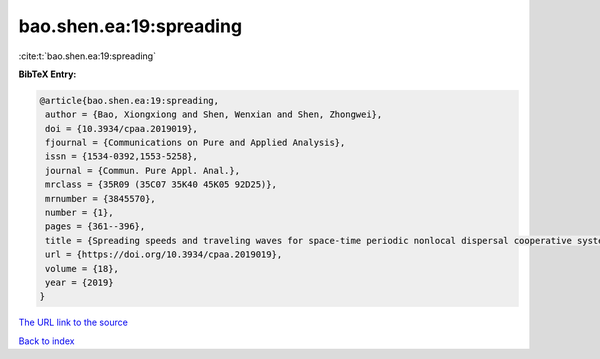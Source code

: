 bao.shen.ea:19:spreading
========================

:cite:t:`bao.shen.ea:19:spreading`

**BibTeX Entry:**

.. code-block:: bibtex

   @article{bao.shen.ea:19:spreading,
    author = {Bao, Xiongxiong and Shen, Wenxian and Shen, Zhongwei},
    doi = {10.3934/cpaa.2019019},
    fjournal = {Communications on Pure and Applied Analysis},
    issn = {1534-0392,1553-5258},
    journal = {Commun. Pure Appl. Anal.},
    mrclass = {35R09 (35C07 35K40 45K05 92D25)},
    mrnumber = {3845570},
    number = {1},
    pages = {361--396},
    title = {Spreading speeds and traveling waves for space-time periodic nonlocal dispersal cooperative systems},
    url = {https://doi.org/10.3934/cpaa.2019019},
    volume = {18},
    year = {2019}
   }
`The URL link to the source <ttps://doi.org/10.3934/cpaa.2019019}>`_


`Back to index <../By-Cite-Keys.html>`_
